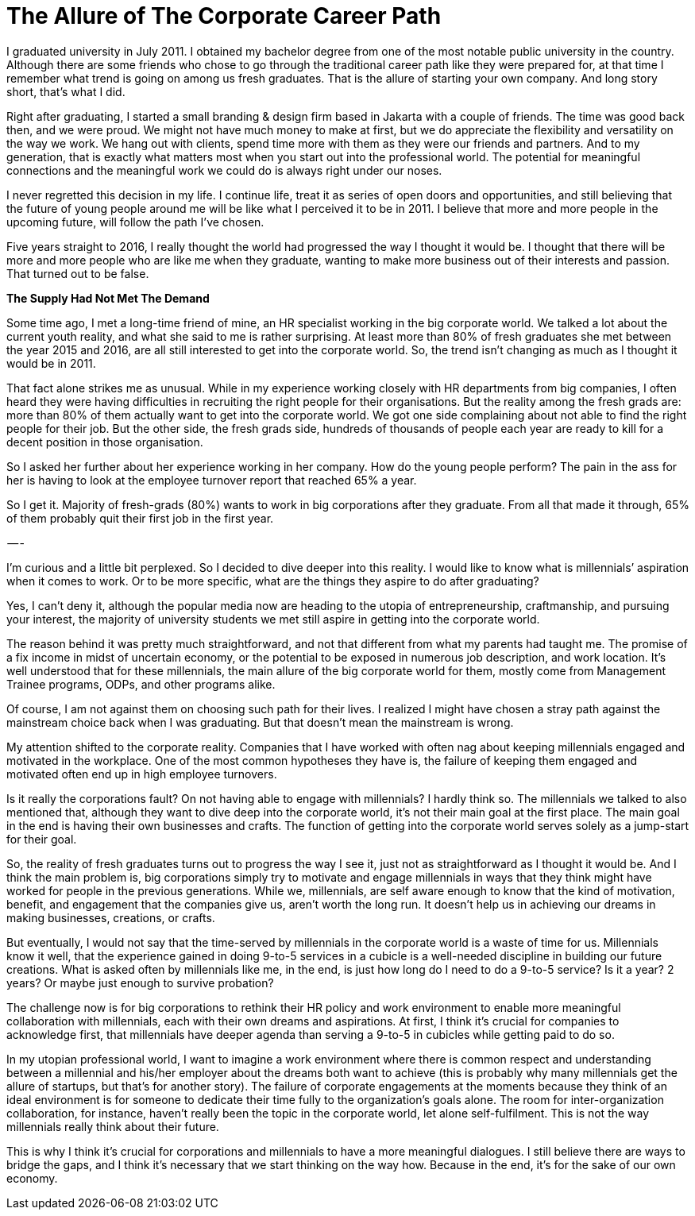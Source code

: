 = The Allure of The Corporate Career Path
:hp-alt-title: On choosing careers
:hp-tags: words, millennials, work, entrepreneurship

I graduated university in July 2011. I obtained my bachelor degree from one of the most notable public university in the country. Although there are some friends who chose to go through the traditional career path like they were prepared for, at that time I remember what trend is going on among us fresh graduates. That is the allure of starting your own company. And long story short, that’s what I did.

Right after graduating, I started a small branding & design firm based in Jakarta with a couple of friends. The time was good back then, and we were proud. We might not have much money to make at first, but we do appreciate the flexibility and versatility on the way we work. We hang out with clients, spend time more with them as they were our friends and partners. And to my generation, that is exactly what matters most when you start out into the professional world. The potential for meaningful connections and the meaningful work we could do is always right under our noses.

I never regretted this decision in my life. I continue life, treat it as series of open doors and opportunities, and still believing that the future of young people around me will be like what I perceived it to be in 2011. I believe that more and more people in the upcoming future, will follow the path I’ve chosen.

Five years straight to 2016, I really thought the world had progressed the way I thought it would be. I thought that there will be more and more people who are like me when they graduate, wanting to make more business out of their interests and passion. That turned out to be false.

*The Supply Had Not Met The Demand*

Some time ago, I met a long-time friend of mine, an HR specialist working in the big corporate world. We talked a lot about the current youth reality, and what she said to me is rather surprising. At least more than 80% of fresh graduates she met between the year 2015 and 2016, are all still interested to get into the corporate world. So, the trend isn’t changing as much as I thought it would be in 2011.

That fact alone strikes me as unusual. While in my experience working closely with HR departments from big companies, I often heard they were having difficulties in recruiting the right people for their organisations. But the reality among the fresh grads are: more than 80% of them actually want to get into the corporate world. We got one side complaining about not able to find the right people for their job. But the other side, the fresh grads side, hundreds of thousands of people each year are ready to kill for a decent position in those organisation.

So I asked her further about her experience working in her company. How do the young people perform? The pain in the ass for her is having to look at the employee turnover report that reached 65% a year.

So I get it. Majority of fresh-grads (80%) wants to work in big corporations after they graduate. From all that made it through, 65% of them probably quit their first job in the first year.

 — -
 
I’m curious and a little bit perplexed. So I decided to dive deeper into this reality. I would like to know what is millennials’ aspiration when it comes to work. Or to be more specific, what are the things they aspire to do after graduating?

Yes, I can’t deny it, although the popular media now are heading to the utopia of entrepreneurship, craftmanship, and pursuing your interest, the majority of university students we met still aspire in getting into the corporate world.

The reason behind it was pretty much straightforward, and not that different from what my parents had taught me. The promise of a fix income in midst of uncertain economy, or the potential to be exposed in numerous job description, and work location. It’s well understood that for these millennials, the main allure of the big corporate world for them, mostly come from Management Trainee programs, ODPs, and other programs alike.

Of course, I am not against them on choosing such path for their lives. I realized I might have chosen a stray path against the mainstream choice back when I was graduating. But that doesn’t mean the mainstream is wrong.

My attention shifted to the corporate reality. Companies that I have worked with often nag about keeping millennials engaged and motivated in the workplace. One of the most common hypotheses they have is, the failure of keeping them engaged and motivated often end up in high employee turnovers.

Is it really the corporations fault? On not having able to engage with millennials? I hardly think so. The millennials we talked to also mentioned that, although they want to dive deep into the corporate world, it’s not their main goal at the first place. The main goal in the end is having their own businesses and crafts. The function of getting into the corporate world serves solely as a jump-start for their goal.

So, the reality of fresh graduates turns out to progress the way I see it, just not as straightforward as I thought it would be.
And I think the main problem is, big corporations simply try to motivate and engage millennials in ways that they think might have worked for people in the previous generations. While we, millennials, are self aware enough to know that the kind of motivation, benefit, and engagement that the companies give us, aren’t worth the long run. It doesn’t help us in achieving our dreams in making businesses, creations, or crafts.

But eventually, I would not say that the time-served by millennials in the corporate world is a waste of time for us. Millennials know it well, that the experience gained in doing 9-to-5 services in a cubicle is a well-needed discipline in building our future creations. What is asked often by millennials like me, in the end, is just how long do I need to do a 9-to-5 service? Is it a year? 2 years? Or maybe just enough to survive probation?

The challenge now is for big corporations to rethink their HR policy and work environment to enable more meaningful collaboration with millennials, each with their own dreams and aspirations. At first, I think it’s crucial for companies to acknowledge first, that millennials have deeper agenda than serving a 9-to-5 in cubicles while getting paid to do so.

In my utopian professional world, I want to imagine a work environment where there is common respect and understanding between a millennial and his/her employer about the dreams both want to achieve (this is probably why many millennials get the allure of startups, but that’s for another story). The failure of corporate engagements at the moments because they think of an ideal environment is for someone to dedicate their time fully to the organization’s goals alone. The room for inter-organization collaboration, for instance, haven’t really been the topic in the corporate world, let alone self-fulfilment. This is not the way millennials really think about their future.

This is why I think it’s crucial for corporations and millennials to have a more meaningful dialogues. I still believe there are ways to bridge the gaps, and I think it’s necessary that we start thinking on the way how. Because in the end, it’s for the sake of our own economy.